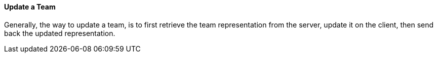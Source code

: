 ==== Update a Team

Generally, the way to update a team, is to first retrieve the team representation from the server, update it on the client, then send back the updated representation.